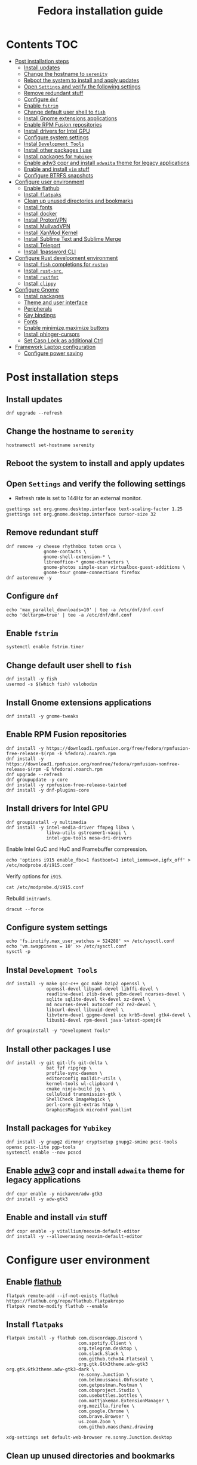 #+TITLE: Fedora installation guide
#+PROPERTY: header-args :comments no :mkdirp yes :tangle no :results output

* Contents :TOC:
- [[#post-installation-steps][Post installation steps]]
  - [[#install-updates][Install updates]]
  - [[#change-the-hostname-to-serenity][Change the hostname to ~serenity~]]
  - [[#reboot-the-system-to-install-and-apply-updates][Reboot the system to install and apply updates]]
  - [[#open-settings-and-verify-the-following-settings][Open ~Settings~ and verify the following settings]]
  - [[#remove-redundant-stuff][Remove redundant stuff]]
  - [[#configure-dnf][Configure ~dnf~]]
  - [[#enable-fstrim][Enable ~fstrim~]]
  - [[#change-default-user-shell-to-fish][Change default user shell to ~fish~]]
  - [[#install-gnome-extensions-applications][Install Gnome extensions applications]]
  - [[#enable-rpm-fusion-repositories][Enable RPM Fusion repositories]]
  - [[#install-drivers-for-intel-gpu][Install drivers for Intel GPU]]
  - [[#configure-system-settings][Configure system settings]]
  - [[#instal-development-tools][Instal ~Development Tools~]]
  - [[#install-other-packages-i-use][Install other packages I use]]
  - [[#install-packages-for-yubikey][Install packages for ~Yubikey~]]
  - [[#enable-adw3-copr-and-install-adwaita-theme-for-legacy-applications][Enable adw3 copr and install ~adwaita~ theme for legacy applications]]
  - [[#enable-and-install-vim-stuff][Enable and install ~vim~ stuff]]
  - [[#configure-btrfs-snapshots][Configure BTRFS snapshots]]
- [[#configure-user-environment][Configure user environment]]
  - [[#enable-flathub][Enable flathub]]
  - [[#install-flatpaks][Install ~flatpaks~]]
  - [[#clean-up-unused-directories-and-bookmarks][Clean up unused directories and bookmarks]]
  - [[#install-fonts][Install fonts]]
  - [[#install-docker][Install docker]]
  - [[#install-protonvpn][Install ProtonVPN]]
  - [[#install-mullvadvpn][Install MullvadVPN]]
  - [[#install-xanmod-kernel][Install XanMod Kernel]]
  - [[#install-sublime-text-and-sublime-merge][Install Sublime Text and Sublime Merge]]
  - [[#install-teleport][Install Teleport]]
  - [[#install-1password-cli][Install 1password CLI]]
- [[#configure-rust-development-environment][Configure Rust development environment]]
  - [[#install-fish-completions-for-rustup][Install ~fish~ completions for ~rustup~]]
  - [[#install-rust-src][Install ~rust-src~.]]
  - [[#install-rustfmt][Install ~rustfmt~]]
  - [[#install-clippy][Install ~clippy~]]
- [[#configure-gnome][Configure Gnome]]
  - [[#install-packages][Install packages]]
  - [[#theme-and-user-interface][Theme and user interface]]
  - [[#peripherals][Peripherals]]
  - [[#key-bindings][Key bindings]]
  - [[#fonts][Fonts]]
  - [[#enable-minimizemaximize-buttons][Enable minimize,maximize buttons]]
  - [[#install-phinger-cursors][Install phinger-cursors]]
  - [[#set-casp-lock-as-additional-ctrl][Set Casp Lock as additional Ctrl]]
- [[#framework-laptop-configuration][Framework Laptop configuration]]
  - [[#configure-power-saving][Configure power saving]]

* Post installation steps
** Install updates

#+begin_src shell :dir /sudo::
dnf upgrade --refresh
#+end_src

** Change the hostname to ~serenity~

#+begin_src shell :dir /sudo::
hostnamectl set-hostname serenity
#+end_src

** Reboot the system to install and apply updates
** Open ~Settings~ and verify the following settings
- Refresh rate is set to 144Hz for an external monitor.

#+begin_src shell
gsettings set org.gnome.desktop.interface text-scaling-factor 1.25
gsettings set org.gnome.desktop.interface cursor-size 32
#+end_src

** Remove redundant stuff
#+begin_src shell :dir /sudo::
dnf remove -y cheese rhythmbox totem orca \
              gnome-contacts \
              gnome-shell-extension-* \
              libreoffice-* gnome-characters \
              gnome-photos simple-scan virtualbox-guest-additions \
              gnome-tour gnome-connections firefox
dnf autoremove -y
#+end_src

** Configure ~dnf~
#+begin_src shell :dir /sudo::
echo 'max_parallel_downloads=10' | tee -a /etc/dnf/dnf.conf
echo 'deltarpm=true' | tee -a /etc/dnf/dnf.conf
#+end_src

** Enable ~fstrim~
#+begin_src shell :dir /sudo::
systemctl enable fstrim.timer
#+end_src

** Change default user shell to ~fish~
#+begin_src shell :dir /sudo::
dnf install -y fish
usermod -s $(which fish) vslobodin
#+end_src

** Install Gnome extensions applications
#+begin_src shell :dir /sudo::
dnf install -y gnome-tweaks
#+end_src

** Enable RPM Fusion repositories
#+begin_src shell :dir /sudo::
dnf install -y https://download1.rpmfusion.org/free/fedora/rpmfusion-free-release-$(rpm -E %fedora).noarch.rpm
dnf install -y https://download1.rpmfusion.org/nonfree/fedora/rpmfusion-nonfree-release-$(rpm -E %fedora).noarch.rpm
dnf upgrade --refresh
dnf groupupdate -y core
dnf install -y rpmfusion-free-release-tainted
dnf install -y dnf-plugins-core
#+end_src

** Install drivers for Intel GPU
#+begin_src shell :dir /sudo::
dnf groupinstall -y multimedia
dnf install -y intel-media-driver ffmpeg libva \
               libva-utils gstreamer1-vaapi \
               intel-gpu-tools mesa-dri-drivers
#+end_src

Enable Intel GuC and HuC and Framebuffer compression.
#+begin_src shell :dir /sudo::
echo 'options i915 enable_fbc=1 fastboot=1 intel_iommu=on,igfx_off' > /etc/modprobe.d/i915.conf
#+end_src

Verify options for ~i915~.
#+begin_src shell
cat /etc/modprobe.d/i915.conf
#+end_src

Rebuild ~initramfs~.
#+begin_src shell :dir /sudo::
dracut --force
#+end_src

** Configure system settings
#+begin_src shell :dir /sudo::
echo 'fs.inotify.max_user_watches = 524288' >> /etc/sysctl.conf
echo 'vm.swappiness = 10' >> /etc/sysctl.conf
sysctl -p
#+end_src

** Instal ~Development Tools~
#+begin_src shell :dir /sudo::
dnf install -y make gcc-c++ gcc make bzip2 openssl \
               openssl-devel libyaml-devel libffi-devel \
               readline-devel zlib-devel gdbm-devel ncurses-devel \
               sqlite sqlite-devel tk-devel xz-devel \
               m4 ncurses-devel autoconf re2 re2-devel \
               libcurl-devel libuuid-devel \
               libvterm-devel gpgme-devel icu krb5-devel gtk4-devel \
               libusb1-devel rpm-devel java-latest-openjdk

dnf groupinstall -y "Development Tools"
#+end_src

** Install other packages I use
#+begin_src shell :dir /sudo::
dnf install -y git git-lfs git-delta \
               bat fzf ripgrep \
               profile-sync-daemon \
               editorconfig maildir-utils \
               kernel-tools wl-clipboard \
               cmake ninja-build jq \
               celluloid transmission-gtk \
               ShellCheck ImageMagick \
               perl-core git-extras htop \
               GraphicsMagick microdnf yamllint
#+end_src

** Install packages for ~Yubikey~
#+begin_src shell :dir /sudo::
dnf install -y gnupg2 dirmngr cryptsetup gnupg2-smime pcsc-tools opensc pcsc-lite pgp-tools
systemctl enable --now pcscd
#+end_src

** Enable [[https://github.com/lassekongo83/adw-gtk3][adw3]] copr and install ~adwaita~ theme for legacy applications
#+begin_src shell :dir /sudo::
dnf copr enable -y nickavem/adw-gtk3
dnf install -y adw-gtk3
#+end_src

** Enable and install ~vim~ stuff
#+begin_src shell :dir /sudo::
dnf copr enable -y vitallium/neovim-default-editor
dnf install -y --allowerasing neovim-default-editor
#+end_src

* Configure user environment
** Enable [[https://flatpak.org/setup/Fedora][flathub]]
#+begin_src shell :dir /sudo::
flatpak remote-add --if-not-exists flathub https://flathub.org/repo/flathub.flatpakrepo
flatpak remote-modify flathub --enable
#+end_src

** Install ~flatpaks~
#+begin_src shell
flatpak install -y flathub com.discordapp.Discord \
                           com.spotify.Client \
                           org.telegram.desktop \
                           com.slack.Slack \
                           com.github.tchx84.Flatseal \
                           org.gtk.Gtk3theme.adw-gtk3 org.gtk.Gtk3theme.adw-gtk3-dark \
                           re.sonny.Junction \
                           com.belmoussaoui.Obfuscate \
                           com.getpostman.Postman \
                           com.obsproject.Studio \
                           com.usebottles.bottles \
                           com.mattjakeman.ExtensionManager \
                           org.mozilla.firefox \
                           com.google.Chrome \
                           com.brave.Browser \
                           us.zoom.Zoom \
                           com.github.maoschanz.drawing

xdg-settings set default-web-browser re.sonny.Junction.desktop
#+end_src

** Clean up unused directories and bookmarks
#+begin_src shell
rm -rf ~/Documents ~/Music ~/Public ~/Templates ~/Desktop
echo "file:///home/vslobodin/Downloads" > ~/.config/gtk-3.0/bookmarks
#+end_src

** Install docker
#+begin_src shell :dir /sudo::
dnf config-manager -y \
    --add-repo \
    https://download.docker.com/linux/fedora/docker-ce.repo
dnf install -y docker-ce docker-ce-cli containerd.io docker-compose-plugin
#+end_src

#+begin_src shell :dir /sudo::
usermod -aG docker $USER
#+end_src

Enable and start ~systemd~ services.
#+begin_src shell :dir /sudo::
systemctl enable --now docker.service
systemctl enable --now containerd.service
#+end_src

** Install ProtonVPN
#+begin_src shell :dir /sudo::
rpm -i https://protonvpn.com/download/protonvpn-stable-release-1.0.1-1.noarch.rpm
dnf install -y protonvpn
#+end_src

** Install MullvadVPN
#+begin_src shell :dir /sudo::
dnf install -y https://mullvad.net/media/app/MullvadVPN-2022.5_x86_64.rpm
#+end_src

** Install Sublime Text and Sublime Merge
#+begin_src shell :dir /sudo::
rpm -v --import https://download.sublimetext.com/sublimehq-rpm-pub.gpg
dnf config-manager --add-repo https://download.sublimetext.com/rpm/stable/x86_64/sublime-text.repo
dnf install -y sublime-text sublime-merge
#+end_src

** Install Teleport

#+begin_src shell :dir /sudo::
dnf config-manager --add-repo https://rpm.releases.teleport.dev/teleport.repo
dnf install -y teleport
#+end_src

** Install 1password CLI

#+begin_src shell :dir /sudo::
rpm --import https://downloads.1password.com/linux/keys/1password.asc
sh -c 'echo -e "[1password]\nname=1Password Stable Channel\nbaseurl=https://downloads.1password.com/linux/rpm/stable/\$basearch\nenabled=1\ngpgcheck=1\nrepo_gpgcheck=1\ngpgkey=\"https://downloads.1password.com/linux/keys/1password.asc\"" > /etc/yum.repos.d/1password.repo'
dnf check-update -y 1password-cli
dnf install -y 1password-cli
#+end_src

* Configure Gnome
** Install packages
#+begin_src shell :dir /sudo::
dnf install -y dconf-editor \
               webp-pixbuf-loader \
               avif-pixbuf-loader \
               gthumb \
               kitty
#+end_src

Install ~gnome-shell~ with patches:
#+begin_src shell :dir /sudo::
dnf copr enable -y calcastor/gnome-patched
dnf upgrade -y --refresh
#+end_src

** Theme and user interface
#+begin_src shell
gsettings set org.gnome.desktop.interface clock-show-weekday true
gsettings set org.gnome.desktop.interface gtk-theme "adw-gtk3"
#+end_src

Set the application on the dash.
#+begin_src shell
gsettings set org.gnome.shell favorite-apps "['org.mozilla.firefox.desktop', 'emacs.desktop', 'org.gnome.Terminal.desktop', 'org.gnome.Nautilus.desktop', 'org.telegram.desktop.desktop']"
#+end_src

Resize windows with ~Super+Right Click~:
#+begin_src shell
gsettings set org.gnome.desktop.wm.preferences resize-with-right-button true
#+end_src

*** Adjust search locations
#+begin_src shell
gsettings set org.gnome.desktop.search-providers disabled "['org.gnome.clocks.desktop']"
#+end_src

*** Nautilus
Sort directories first.
#+begin_src shell
gsettings set org.gtk.Settings.FileChooser sort-directories-first true
#+end_src

** Peripherals
Enable blazingly fast keyboard repeat.
#+begin_src shell
gsettings set org.gnome.desktop.peripherals.keyboard delay 150
#+end_src

** Key bindings
#+begin_src shell :shebang "#!/bin/bash"
gsettings set org.gnome.mutter.keybindings toggle-tiled-left "['<Super>h']"
gsettings set org.gnome.mutter.keybindings toggle-tiled-right "['<Super>l']"

gsettings set org.gnome.settings-daemon.plugins.media-keys screensaver "['<Super>Return']"

gsettings set org.gnome.desktop.wm.keybindings minimize "['<Super>apostrophe']"
gsettings set org.gnome.desktop.wm.keybindings maximize "['<Super>k']"
gsettings set org.gnome.desktop.wm.keybindings unmaximize "['<Super>j']"
gsettings set org.gnome.desktop.wm.keybindings close "['<Super><Shift>q']"

END=9; for num in $(seq 1 $END); do
  gsettings set org.gnome.shell.keybindings switch-to-application-$num "[]";
  gsettings set org.gnome.desktop.wm.keybindings switch-to-workspace-$num "['<Super>$num']"
  gsettings set org.gnome.desktop.wm.keybindings move-to-workspace-$num "['<Super><Shift>$num']"
done
#+end_src

** Fonts
Trying the PopOS font configuration.
#+begin_src shell :dir /sudo::
dnf install -y 'google-roboto*'
#+end_src

#+begin_src shell
gsettings set org.gnome.desktop.interface document-font-name "Roboto Slab 11"
gsettings set org.gnome.desktop.interface font-name "Fira Sans Semi-Light 10"
gsettings set org.gnome.desktop.interface monospace-font-name "Source Code Pro 10"
gsettings set org.gnome.desktop.wm.preferences titlebar-font "Fira Sans Semi-Bold 10"
#+end_src

** Enable minimize,maximize buttons
#+begin_src shell
gsettings set org.gnome.desktop.wm.preferences button-layout 'appmenu:minimize,maximize,close'
#+end_src

** Install [[https://github.com/phisch/phinger-cursors][phinger-cursors]]
#+begin_src shell :dir /sudo::
wget -cO- https://github.com/phisch/phinger-cursors/releases/latest/download/phinger-cursors-variants.tar.bz2 | tar xfj - -C /usr/share/icons
#+end_src

And enable them.
#+begin_src shell
gsettings set org.gnome.desktop.interface cursor-theme "phinger-cursors"
#+end_src

** Set Casp Lock as additional Ctrl
#+begin_src shell
gsettings set org.gnome.desktop.input-sources xkb-options "['caps:ctrl_modifier']"
#+end_src

* Framework Laptop configuration
** Configure power saving
#+begin_src shell :dir /sudo::
grubby --update-kernel=ALL --args="nvme.noacpi=1"
grubby --update-kernel=ALL --args="mem_sleep_default=deep"
#+end_src

Enable audio power saving.
#+begin_src shell :dir /sudo::
echo 'options snd_hda_intel power_save=1' > /etc/modprobe.d/audio_powersave.conf
#+end_src

Enable Wi-Fi power saving.
#+begin_src shell :dir /sudo::
echo 'options iwlwifi power_save=1 uapsd_disable=1' > /etc/modprobe.d/iwlwifi.conf
echo 'options iwlmvm power_scheme=3' >> /etc/modprobe.d/iwlwifi.conf
#+end_src
